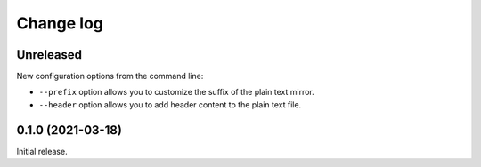 Change log
==========

Unreleased
----------

New configuration options from the command line:

- ``--prefix`` option allows you to customize the suffix of the plain text mirror.
- ``--header`` option allows you to add header content to the plain text file.

0.1.0 (2021-03-18)
------------------

Initial release.
